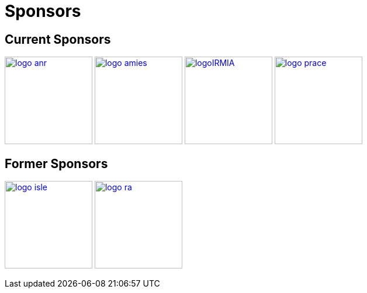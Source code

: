 Sponsors
========

== Current Sponsors

image:pngs/logos/logo_anr.png[width="150",link="http://www.agence-nationale-recherche.fr/", align="center"]
image:pngs/logos/logo_amies.png[width="150",link="http://agence-maths-entreprises.fr/"]
image:pngs/logos/logoIRMIA.png[width="150",link="http://labex-irmia.u-strasbg.fr/"]
image:pngs/logos/logo_prace.png[width="150",link="http://www.prace-ri.eu"] 


== Former Sponsors

image:pngs/logos/logo_isle.jpeg[width="150",link="http://cluster-isle.grenoble-inp.fr/"]
image:pngs/logos/logo_ra.png[width="150",link="http://www.rhonealpes.fr/"] 

